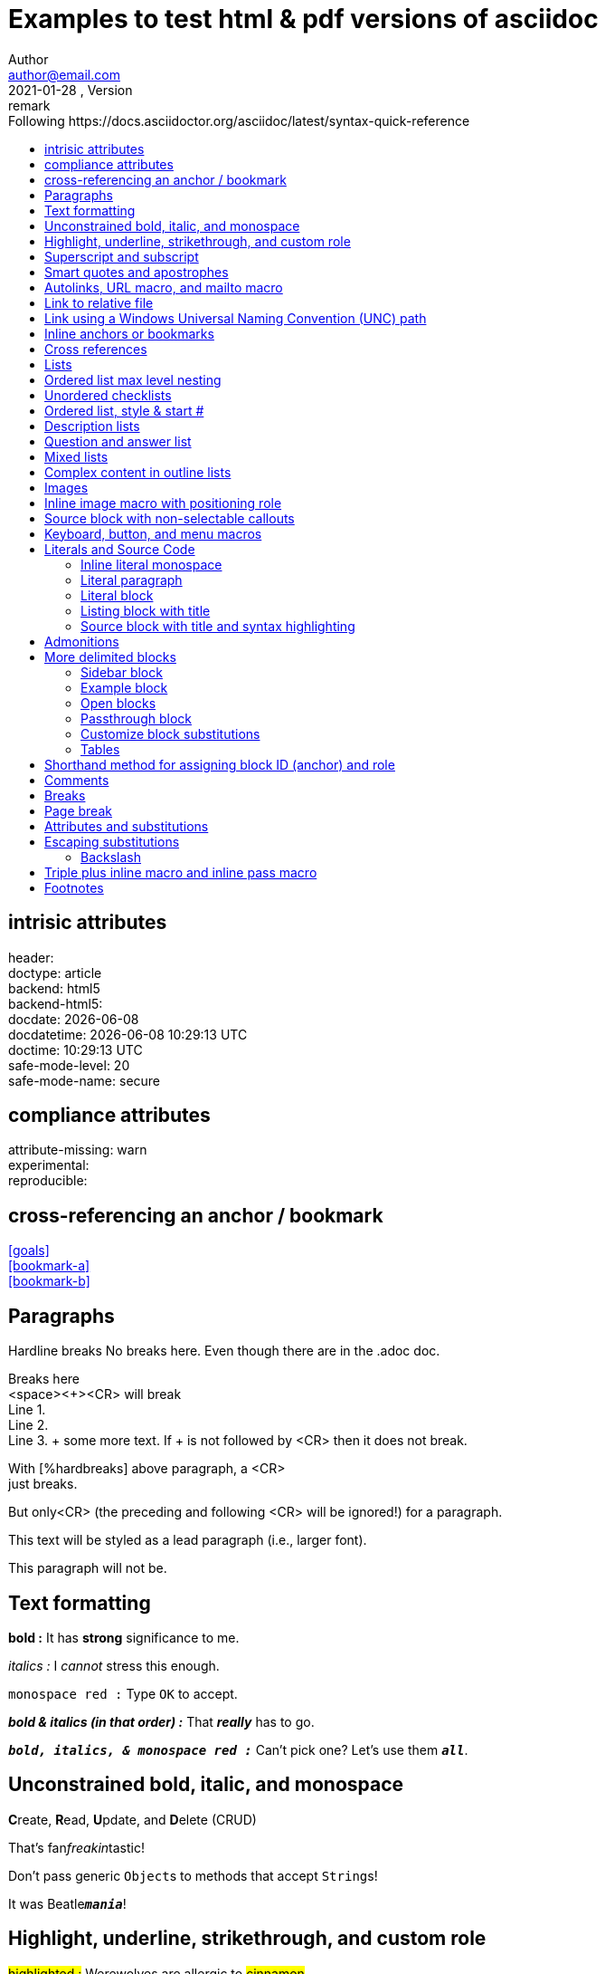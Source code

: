 = Examples to test html & pdf versions of asciidoc
Author <author@email.com>
version, {version-label}: remark
//:doctype: article, book, manpage, inline
:doctype: article
// must b0e in the header
// :toc2:
:toc: right
:toc-title: Following https://docs.asciidoctor.org/asciidoc/latest/syntax-quick-reference
// to get buttons & menus
//
:icons: font
// Except when the role and options attributes are assigned values using their shorthand syntax (. and %, respectively), all other block attributes are typically separated by commas (,).
// compliance attributes
:attribute-missing: warn
// experimental: Enables Button and Menu UI Macros and the Keyboard Macro  DEFAULT is ON
:experimental:
// reproducible Prevents last-updated date from being added to HTML footer or DocBook info element. Useful for storing the output in a source code control system as it prevents spurious changes every time you convert the document. DEFAULT is ON
:header:
:reproducible:
:version-label: 2021-01-28
:release-version: release {version-label}

== intrisic attributes
[%hardbreaks]
header: {header}
doctype: {doctype}
backend: {backend}
backend-html5: {backend-html5}
docdate: {docdate}
docdatetime: {docdatetime}
doctime: {doctime}
// (0=UNSAFE, 1=SAFE, 10=SERVER, 20=SECURE).
safe-mode-level: {safe-mode-level} 
safe-mode-name: {safe-mode-name}

== compliance attributes
[%hardbreaks]
attribute-missing: {attribute-missing}
experimental: {experimental}
reproducible: {reproducible}

== cross-referencing an anchor / bookmark
[%hardbreaks]
<<goals>>
<<bookmark-a>>
<<bookmark-b>>
// <<bookmark-b1>>

== Paragraphs
Hardline breaks
No breaks here.
Even though there are in the .adoc doc.

Breaks here +
<space><+><CR> will break +
Line 1. +
Line 2. +
Line 3. + some more text. If + is not followed by <CR> then it does not break.

// option for a paragraph is preceded by %
[%hardbreaks]
With [%hardbreaks] above paragraph, a <CR>
just breaks.

But only<CR>
(the preceding and following <CR> will be ignored!)
for a paragraph.

[.lead]
This text will be styled as a lead paragraph (i.e., larger font).

This paragraph will not be.


== Text formatting

*bold :* It has *strong* significance to me.

_italics :_ I _cannot_ stress this enough.

`monospace red :` Type `OK` to accept.

*_bold & italics (in that order) :_* That *_really_* has to go.

`*_bold, italics, & monospace red :_*`  Can't pick one? Let's use them `*_all_*`.

== Unconstrained bold, italic, and monospace

**C**reate, **R**ead, **U**pdate, and **D**elete (CRUD)

That's fan__freakin__tastic!

Don't pass generic ``Object``s to methods that accept ``String``s!

It was Beatle``**__mania__**``!

== Highlight, underline, strikethrough, and custom role

#highlighted :# Werewolves are allergic to #cinnamon#.

#highlighted unconstrained :# ##Mark##up refers to text that contains formatting ##mark##s.

[.underline]#underlined :# Where did all the [.underline]#cores# go?

[.line-through]#line-through :# We need [.line-through]#ten# twenty VMs.

[.myrole]#has nothing yet :# A [.myrole]#custom role# must be fulfilled by the theme.

== Superscript and subscript
^superscript(noSpaces):^  ^super^script phrase

~sub-script(noSpaces):~  ~sub~script phrase

== Smart quotes and apostrophes
"`double curved quotes`". "Double straight quotes" seems to work as well.

'`single curved quotes`'. 'Single straight quotes' seems to work as well.

Olaf's desk was a mess.

A ``std::vector```'s size is the number of items it contains. +
A ``std::vector``'s size is the number of items it contains.

All of the werewolves`' desks were a mess.

Olaf had been with the company since the `'00s.


== Autolinks, URL macro, and mailto macro

http://link_as_it_is_must_include_http.com : https://asciidoctor.org - automatic!

https://link_with_text_anchor.com : https://asciidoctor.org[Asciidoctor]

Hover over to see mail to: devel@discuss.example.org

Hover over to see mail to with text anchor: mailto:devel@discuss.example.org[Discuss]

Hover over to see mail to with text anchor, subject & body: mailto:join@discuss.example.org[Subscribe,Subscribe me,I want to join!]

== Link to relative file

link:logo.svg[Docs]

link:[logo.svg]


== Link using a Windows Universal Naming Convention (UNC) path

link:\\server\share\whitepaper.pdf[Whitepaper]

link:[\\server\share\whitepaper.pdf]

link:/home/perubu/Documents/GitHub/cheat-sheet_asciiDoctor/README.adoc[README]

== Inline anchors or bookmarks

[[bookmark-a]]Inline anchors make arbitrary content referenceable. +
Refer to <<bookmark-a>> when you want to point to it.

[[bookmark-b]]#Inline anchors can be applied to a phrase like this one, this is a phrase referred as bookmark-b.#

[#bookmark-b1]bookmark-b1 is defined in shorthand. Not a problem at definition, but trigerring a warning when crossreferenced.

anchor:bookmark-c[]Use a cross reference to link to this location.

[[bookmark-d,last paragraph]]The xreflabel (cross-reference label) attribute will be used as link text in the cross-reference link.  This one will show as last paragraph.

== Cross references
[%hardbreaks]
See <<Paragraphs>> to learn how to write paragraphs.
See also <<Text formatting>>.
<<bookmark-a>>
<<bookmark-b>>
<<bookmark-c>>
<<bookmark-d>>will show as last paragraph 

Learn how to organize the document into <<Paragraphs,sections>>.

== Lists

From snippets: unordered list

* first
** nest
*** 2nd nest
*** again
** back
* second
* third

adjacent lists

* (i) first
* (ii) second
* (iii) third
[]
* [x] continuation

* [x] a list

* [x] should be appart from previous
[]
* [ ] not appart


== Ordered list max level nesting

. Level 1 list item
.. Level 2 list item
... Level 3 list item
.... Level 4 list item
..... Level 5 list item
. Level 1 list item

== Unordered checklists
* [*] checked
* [x] same check
* [ ] not checked
* normal list item 

== Ordered list, style & start #
["lowerroman", start=5]
. Five
. Six
[loweralpha]
.. a
.. b
.. c
. Seven

== Description lists

First term:: The description can be placed on the same line
as the term.  Will show below though.
Second term::
Description of the second term.
The description can also start on its own line.

== Question and answer list
[qanda]
What is the answer?::
This is the answer.

Have you seen my duck?:: No.

== Mixed lists

// describing with ::
Operating Systems:: 
//describing with :::
  Linux:::
// indentation is not necessary, but more readable
    . Fedora
      * Desktop
    . Ubuntu
      * Desktop
      * Server
  BSD:::
    . FreeBSD
    . NetBSD

Cloud Providers::
  PaaS:::
    . OpenShift
    . CloudBees
  IaaS:::
    . Amazon EC2
    . Rackspace

== Complex content in outline lists
* Every list item has at least one paragraph of content,
  which may be wrapped, even using a hanging indent.
+
Additional paragraphs or blocks are adjoined by putting
a list continuation on a line adjacent to both blocks.
+
list continuation:: a plus sign (`{plus}`) on a line by itself

* A literal paragraph does not require a list continuation.

 $ cd projects/my-book

* AsciiDoc lists may contain any complex content.
+
|===
|Column 1, Header Row |Column 2, Header Row

|Column 1, Row 1
|Column 2, Row 1
|===

== Images
need Ctrl+Shift+P / AsciiDoc Change Preview Security Settings 

To include an image on its own line (i.e., a block image), use the `image::` prefix in front of the file name and square brackets after it.

If you want to specify alt text, include it inside the square brackets:

// there should be no space after the point
.The title of the image
image::logo.svg[Text to display if image cannot,50,50]
image::phantom_image.svg[Text to display if image cannot]

footnote:[Some text, click on footnote # to get back to original position] now that's interesting

// image::https://asciidoctor.org/images/octocat.jpg[GitHub mascot]

// . A logo
// [caption="Figure 1: ",link=https://www.flickr.com/photos/javh/5448336655]
// [caption="Figure 1: ",link=https://asciidoctor.org/images/octocat.jpg]
// [caption="Figure 1: ",link=logo.svg]
// image::logo.png[logo_png, 25, 25]

// image::logo.svg[logo_svg, 50, 80]

== Inline image macro with positioning role
What a beautiful image:logo.svg[image not available,25,25] sunset! +
What a beautiful image:logo.svg[image not available,25,25,role=left] sunset! +
What a beautiful image:logo.svg[image not available,25,25,role=right] sunset!

== Source block with non-selectable callouts

[source,c]
----
line of C code // <1>
line of Ruby, Python, Perl code # <2>
line of Clojure code ;; <3>
line of XML or SGML (g.e.: HTML) code <!--4-->
----
<1> A callout behind a line comment for C-style languages.
<2> A callout behind a line comment for Ruby, Python, Perl, etc.
<3> A callout behind a line comment for Clojure.
<4> A callout behind a line comment for XML or SGML languages like HTML.

== Keyboard, button, and menu macros

|===
|simple |simple
|===

|===
|Shortcut |Purpose

|kbd:[F11]    |Toggle fullscreen
|kbd:[Ctrl+T] |Open a new tab
|===


To save the file, select menu:File[Save]. +
Select menu:View[Zoom > Reset] to reset the zoom level to the default setting.


Press the btn:[OK] button when you are finished. +
Select a file in the file navigator and click btn:[Open].


== Literals and Source Code

=== Inline literal monospace

Output literal monospace text such as `+http://localhost:8080+` or `+{backtick}+` by enclosing the text in a pair of pluses surrounded by a pair of backticks.

=== Literal paragraph
Normal line.

 Indent line by one space to create a literal line.

Normal line.

=== Literal block
....
error: 1954 Forbidden search
absolutely fatal: operation lost in the dodecahedron of doom

Would you like to try again? y/n
....
====
error: 1954 Forbidden search
absolutely fatal: operation lost in the dodecahedron of doom

Would you like to try again? y/n
====


=== Listing block with title
.Gemfile.lock
----
GEM
  remote: https://rubygems.org/
  specs:
    asciidoctor (2.0.12)

PLATFORMS
  ruby

DEPENDENCIES
  asciidoctor (~> 2.0.12)
----

=== Source block with title and syntax highlighting
.Some Ruby code
[source,ruby]
----
require 'sinatra'

get '/hi' do
  "Hello World!"
end
----

== Admonitions
Admonition paragraph
NOTE: An admonition draws attention to auxiliary information.

TIP: Pro tip...

IMPORTANT: Don't forget...

WARNING: Watch out for...

CAUTION: Ensure that...


Admonition block
[NOTE]
====
An admonition block may contain complex content.

.A list
- one
- two
- three

Another paragraph.
====

== More delimited blocks
Any block can have a title, positioned above the block. A block title is a line of text that starts with a dot. The dot cannot be followed by a space.

=== Sidebar block
.Sidebar block
****
Sidebars are used to visually separate auxiliary bits of content
that supplement the main text.
****


=== Example block
====
Here's a sample AsciiDoc document:

----
= Title of Document
Doc Writer
:toc:

This guide provides...
----

The document header is useful, but not required.
====

Blockquotes
[quote, Abraham Lincoln, Address delivered at the dedication of the Cemetery at Gettysburg]
____
Four score and seven years ago our fathers brought forth
on this continent a new nation...
____



[quote, Albert Einstein]
A person who never made a mistake never tried anything new.

____
A person who never made a mistake never tried anything new.
____



[quote, Charles Lutwidge Dodgson, 'Mathematician and author, also known as https://en.wikipedia.org/wiki/Lewis_Carroll[Lewis Carroll]']
____
If you don't know where you are going, any road will get you there.
____



"I hold it that a little rebellion now and then is a good thing,
and as necessary in the political world as storms in the physical."
-- Thomas Jefferson, Papers of Thomas Jefferson: Volume 11



=== Open blocks
--
An open block can be an anonymous container,
or it can masquerade as any other block.
--

[source]
--
puts "I'm a source block!"
--


=== Passthrough block
++++
<p>
Content in a passthrough block is passed to the output unprocessed.
That means you can include raw HTML, like this embedded Gist:
</p>

<script src="https://gist.github.com/mojavelinux/5333524.js">
</script>
++++

=== Customize block substitutions

Customize block substitutions
:release-version: 2.0.12

[source,xml,subs=attributes+]
----
<dependency>
  <groupId>org.asciidoctor</groupId>
  <artifactId>asciidoctor-java-integration</artifactId>
  <version>{release-version}</version>
</dependency>
----

=== Tables

.Table Title
|===
|Column 1, Header Row |Column 2, Header Row 

|Cell in column 1, row 1
|Cell in column 2, row 1

|Cell in column 1, row 2
|Cell in column 2, row 2
|===

Some text

[%header,cols=2*] 
|===
|Name of Column 1
|Name of Column 2

|Cell in column 1, row 1
|Cell in column 2, row 1

|Cell in column 1, row 2
|Cell in column 2, row 2
|===



.Applications
[cols="1,1,4"] 
|===
|Name |Category |Description

|Firefox
|Browser
|Mozilla Firefox is an open source web browser.
It's designed for standards compliance,
performance, portability.

|Arquillian
|Testing
|An innovative and highly extensible testing platform.
Empowers developers to easily create real, automated tests.
|===


[cols="2,2,5a"]
|===
|Firefox
|Browser
|Mozilla Firefox is an open source web browser.

It's designed for:

* standards compliance
* performance
* portability

https://getfirefox.com[Get Firefox]!
|===

,===
Artist,Track,Genre

Baauer,Harlem Shake,Hip Hop
,===

[%header,format=csv]
|===
Artist,Track,Genre
Baauer,Harlem Shake,Hip Hop
The Lumineers,Ho Hey,Folk Rock
|===

== Shorthand method for assigning block ID (anchor) and role

[#goals.incremental]
* Goal 1
* Goal 2
* Goal 3
  
// same as 
// [id="goals",role="incremental"]
// * Goal 1
// * Goal 2

Shorthand method for assigning block options

header = {header}


// footer has a grey background in pdf
[%header%footer%autowidth]
|===
|Header A |Header B
|Some row |Some row
|Some row |Some row
|Footer A |Footer B
|===

Formal method for assigning block options
[options="header,footer,autowidth"]
|===
|Header A |Header B
|Footer A |Footer B
|===

// options can be shorted to opts
[opts="header,footer,autowidth"]
|===
|Header A |Header B
|Footer A |Footer B
|===

== Comments
Line and block comments
// A single-line comment

////
A multi-line comment.

Notice it's a delimited block.
////

== Breaks
Thematic break (aka horizontal rule)
before

'''

after

== Page break
<<<
New page in pdf, not in html obviously.



== Attributes and substitutions

Attribute declaration and usage

:url-home: https://asciidoctor.org
:link-docs: https://asciidoctor.org/docs[documentation]
:summary: Asciidoctor is a mature, plain-text document format for \
       writing notes, articles, documentation, books, and more. \
       It's also a text processor & toolchain for translating \
       documents into various output formats (i.e., backends), \
       including HTML, DocBook, PDF and ePub.
:normal_check: pass:normal[{startsb}&#10003;{endsb}]
:bold_check: pass:normal[{startsb}&#10004;{endsb}]
:normal_cross: pass:normal[{startsb}&#10007;{endsb}]
:bold_cross: pass:normal[{startsb}&#10008;{endsb}]

// insert link as {weblink}[text to display]
Check out {url-home}[Asciidoctor]!

// plain substitution
{summary}

// {weblink}[text to display] can be the entity substituted
Be sure to read the {link-docs} too!

{bold_check} That's done!

* [*] Basic_check
* [*] 

:my_check_box: pass:[* [*]] 

{my_check_box} ok

* {normal_check} normal check
* {bold_check} bold check
* {normal_cross} normal cross
* {bold_cross} bold cross
* [ ] basic
* [*] basic


== Escaping substitutions
=== Backslash
\*Stars* isn't displayed as bold text.
The asterisks around it are preserved.

\&sect; appears as an entity reference.
It's not converted into the section symbol (&sect;).

\=> The backslash prevents the equals sign followed by a greater
than sign from combining to form a double arrow character (=>).

\[[Word]] is not interpreted as an anchor.
The double brackets around it are preserved.

[\[[Word]]] is not interpreted as a bibliography anchor.
The triple brackets around it are preserved.

The URL \https://example.org isn't converted into an active link.


== Triple plus inline macro and inline pass macro

+++<u>underline me</u>+++ is underlined.

pass:[<u>underline me</u>] is also underlined.

The previous definition was:

[.underline]#underlined :# Where did all the [.underline]#cores# go?



== Footnotes
Normal and reusable footnotes

A statement.footnote:[Clarification about this statement.]

A bold statement!footnote:disclaimer2[Opinions are also my own.]

Another bold statement.footnote:disclaimer2[]











